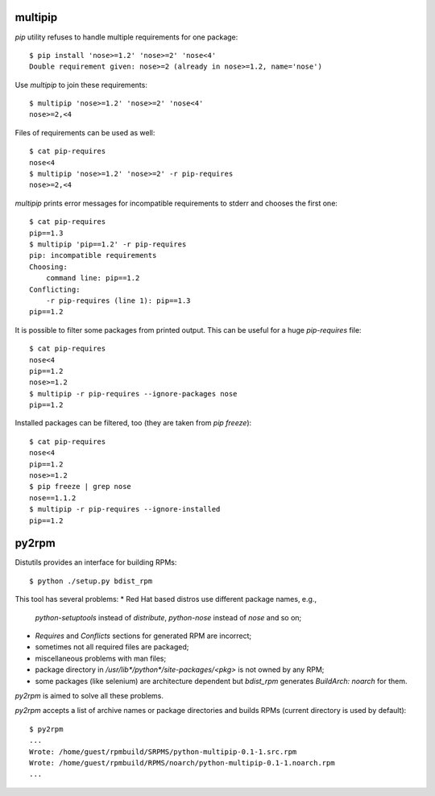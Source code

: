 multipip
========

`pip` utility refuses to handle multiple requirements for one package::

    $ pip install 'nose>=1.2' 'nose>=2' 'nose<4'
    Double requirement given: nose>=2 (already in nose>=1.2, name='nose')

Use `multipip` to join these requirements::
    
    $ multipip 'nose>=1.2' 'nose>=2' 'nose<4'
    nose>=2,<4

Files of requirements can be used as well::

    $ cat pip-requires 
    nose<4
    $ multipip 'nose>=1.2' 'nose>=2' -r pip-requires 
    nose>=2,<4

`multipip` prints error messages for incompatible requirements to
stderr and chooses the first one::

    $ cat pip-requires 
    pip==1.3
    $ multipip 'pip==1.2' -r pip-requires 
    pip: incompatible requirements
    Choosing:
    	command line: pip==1.2
    Conflicting:
    	-r pip-requires (line 1): pip==1.3
    pip==1.2
    
It is possible to filter some packages from printed output. This can
be useful for a huge `pip-requires` file::

    $ cat pip-requires 
    nose<4
    pip==1.2
    nose>=1.2
    $ multipip -r pip-requires --ignore-packages nose
    pip==1.2

Installed packages can be filtered, too (they are taken from `pip
freeze`)::

    $ cat pip-requires 
    nose<4
    pip==1.2
    nose>=1.2
    $ pip freeze | grep nose
    nose==1.1.2
    $ multipip -r pip-requires --ignore-installed
    pip==1.2
    
py2rpm
======

Distutils provides an interface for building RPMs::

    $ python ./setup.py bdist_rpm

This tool has several problems:
* Red Hat based distros use different package names, e.g.,
  `python-setuptools` instead of `distribute`, `python-nose` instead
  of `nose` and so on;
* `Requires` and `Conflicts` sections for generated RPM are incorrect;
* sometimes not all required files are packaged;
* miscellaneous problems with man files;
* package directory in `/usr/lib*/python*/site-packages/<pkg>` is not
  owned by any RPM;
* some packages (like selenium) are architecture dependent but
  `bdist_rpm` generates `BuildArch: noarch` for them.

`py2rpm` is aimed to solve all these problems.

`py2rpm` accepts a list of archive names or package directories and
builds RPMs (current directory is used by default)::

    $ py2rpm
    ...
    Wrote: /home/guest/rpmbuild/SRPMS/python-multipip-0.1-1.src.rpm
    Wrote: /home/guest/rpmbuild/RPMS/noarch/python-multipip-0.1-1.noarch.rpm
    ...
